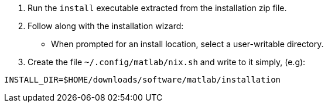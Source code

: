 1. Run the `install` executable extracted from the installation zip file.
2. Follow along with the installation wizard:
  - When prompted for an install location, select a user-writable directory.
3. Create the file `~/.config/matlab/nix.sh` and write to it simply, (e.g):

....
INSTALL_DIR=$HOME/downloads/software/matlab/installation
....

